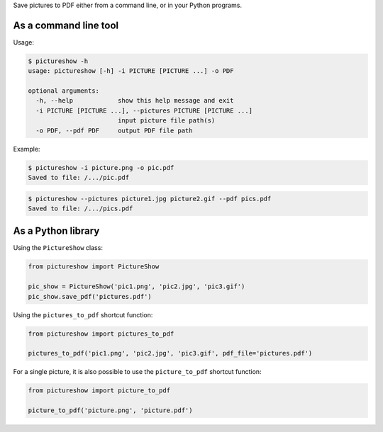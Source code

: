 Save pictures to PDF either from a command line, or in your Python programs.

As a command line tool
----------------------

Usage:

.. code::

    $ pictureshow -h
    usage: pictureshow [-h] -i PICTURE [PICTURE ...] -o PDF

    optional arguments:
      -h, --help            show this help message and exit
      -i PICTURE [PICTURE ...], --pictures PICTURE [PICTURE ...]
                            input picture file path(s)
      -o PDF, --pdf PDF     output PDF file path

Example:

.. code::

    $ pictureshow -i picture.png -o pic.pdf
    Saved to file: /.../pic.pdf

.. code::

    $ pictureshow --pictures picture1.jpg picture2.gif --pdf pics.pdf
    Saved to file: /.../pics.pdf


As a Python library
-------------------

Using the ``PictureShow`` class:

.. code-block:: python

    from pictureshow import PictureShow

    pic_show = PictureShow('pic1.png', 'pic2.jpg', 'pic3.gif')
    pic_show.save_pdf('pictures.pdf')

Using the ``pictures_to_pdf`` shortcut function:

.. code-block:: python

    from pictureshow import pictures_to_pdf

    pictures_to_pdf('pic1.png', 'pic2.jpg', 'pic3.gif', pdf_file='pictures.pdf')

For a single picture, it is also possible to use the ``picture_to_pdf`` shortcut function:

.. code-block:: python

    from pictureshow import picture_to_pdf

    picture_to_pdf('picture.png', 'picture.pdf')
